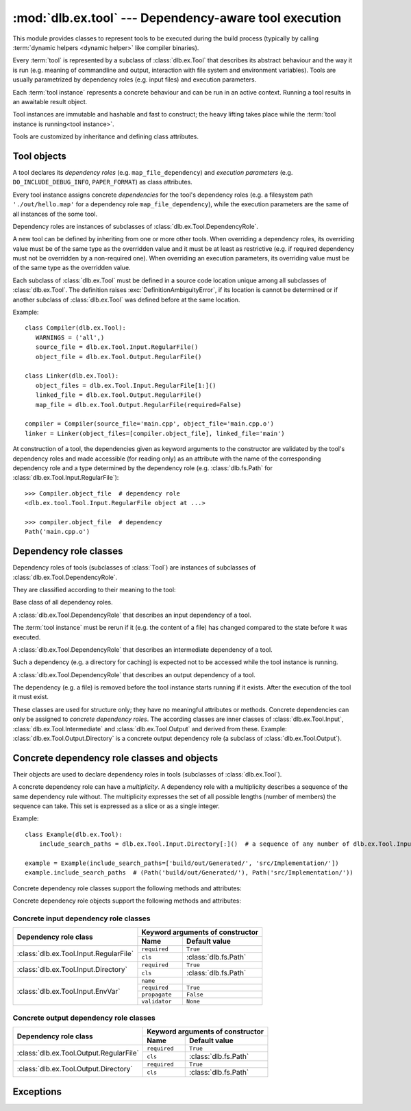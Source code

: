 :mod:`dlb.ex.tool` --- Dependency-aware tool execution
======================================================
.. module:: dlb.ex
   :synopsis: Dependency-aware tool execution

This module provides classes to represent tools to be executed during the build process (typically by calling
:term:`dynamic helpers <dynamic helper>` like compiler binaries).

Every :term:`tool` is represented by a subclass of :class:`dlb.ex.Tool` that describes its abstract behaviour and the
way it is run (e.g. meaning of commandline and output, interaction with file system and environment variables).
Tools are usually parametrized by dependency roles (e.g. input files) and execution parameters.

Each :term:`tool instance` represents a concrete behaviour and can be run in an active context.
Running a tool results in an awaitable result object.

Tool instances are immutable and hashable and fast to construct; the heavy lifting takes place while the
:term:`tool instance is running<tool instance>`.

Tools are customized by inheritance and defining class attributes.


Tool objects
------------

.. class:: Tool

   A tool declares its *dependency roles* (e.g. ``map_file_dependency``) and *execution parameters*
   (e.g. ``DO_INCLUDE_DEBUG_INFO``, ``PAPER_FORMAT``) as class attributes.

   Every tool instance assigns concrete *dependencies* for the tool's dependency roles
   (e.g. a filesystem path ``'./out/hello.map'`` for a dependency role ``map_file_dependency``),
   while the execution parameters are the same of all instances of the some tool.

   Dependency roles are instances of subclasses of :class:`dlb.ex.Tool.DependencyRole`.

   A new tool can be defined by inheriting from one or more other tools.
   When overriding a dependency roles, its overriding value must be of the same type as the overridden value
   and it must be at least as restrictive (e.g. if required dependency must not be overridden by a non-required one).
   When overriding an execution parameters, its overriding value must be of the same type as the overridden value.

   Each subclass of :class:`dlb.ex.Tool` must be defined in a source code location unique among all subclasses of
   :class:`dlb.ex.Tool`. The definition raises :exc:`DefinitionAmbiguityError`, if its location is cannot
   be determined or if another subclass of :class:`dlb.ex.Tool` was defined before at the same location.

   Example::

      class Compiler(dlb.ex.Tool):
         WARNINGS = ('all',)
         source_file = dlb.ex.Tool.Input.RegularFile()
         object_file = dlb.ex.Tool.Output.RegularFile()

      class Linker(dlb.ex.Tool):
         object_files = dlb.ex.Tool.Input.RegularFile[1:]()
         linked_file = dlb.ex.Tool.Output.RegularFile()
         map_file = dlb.ex.Tool.Output.RegularFile(required=False)

      compiler = Compiler(source_file='main.cpp', object_file='main.cpp.o')
      linker = Linker(object_files=[compiler.object_file], linked_file='main')


   At construction of a tool, the dependencies given as keyword arguments to the constructor are validated by the
   tool's dependency roles and made accessible (for reading only) as an attribute with the name of the corresponding
   dependency role and a type determined by the dependency role
   (e.g. :class:`dlb.fs.Path` for :class:`dlb.ex.Tool.Input.RegularFile`)::

      >>> Compiler.object_file  # dependency role
      <dlb.ex.tool.Tool.Input.RegularFile object at ...>

      >>> compiler.object_file  # dependency
      Path('main.cpp.o')

   .. method:: run()

      Run the tool instance in the :term:`active context`.

   .. attribute:: definition_location

      The definition location of the class.

      It is a tuple of the form (``file_path``, ``in_archive_path``, ``lineno``) and uniquely identifies the tool
      among all subclasses of :class:`dlb.ex.Tool`.

      ``in_archive_path`` is ``None``, if the class was defined in an existing Python source file, and ``file_path`` is
      the :func:`python:os.path.realpath()` of this file.

      ``in_archive_path`` is the path relative of the source file in the zip archive, if the class was defined in an
      existing zip archive with a filename ending in ``'.zip'`` (loaded by :mod:`python:zipimport`) and ``file_path`` is
      the :func:`python:os.path.realpath()` of this zip archive.

      ``lineno`` is the 1-based line number in the source file.



Dependency role classes
-----------------------

Dependency roles of tools (subclasses of :class:`Tool`) are instances of subclasses of
:class:`dlb.ex.Tool.DependencyRole`.

.. graphviz::

   digraph foo {
       graph [rankdir=BT];
       node [height=0.25];
       edge [arrowhead=empty];

       "dlb.ex.Tool.Input" -> "dlb.ex.Tool.DependencyRole";
       "dlb.ex.Tool.Intermediate" -> "dlb.ex.Tool.DependencyRole";
       "dlb.ex.Tool.Output" -> "dlb.ex.Tool.DependencyRole";
   }

They are classified according to their meaning to the tool:

.. class:: Tool.DependencyRole

   Base class of all dependency roles.

.. class:: Tool.Input

   A :class:`dlb.ex.Tool.DependencyRole` that describes an input dependency of a tool.

   The :term:`tool instance` must be rerun if it (e.g. the content of a file) has changed compared to the state before
   it was executed.

.. class:: Tool.Intermediate

   A :class:`dlb.ex.Tool.DependencyRole` that describes an intermediate dependency of a tool.

   Such a dependency (e.g. a directory for caching) is expected not to be accessed while the tool instance
   is running.

.. class:: Tool.Output

   A :class:`dlb.ex.Tool.DependencyRole` that describes an output dependency of a tool.

   The dependency (e.g. a file) is removed before the tool instance starts running if it exists.
   After the execution of the tool it must exist.

These classes are used for structure only; they have no meaningful attributes or methods.
Concrete dependencies can only be assigned to *concrete dependency roles*.
The according classes are inner classes of :class:`dlb.ex.Tool.Input`, :class:`dlb.ex.Tool.Intermediate` and
:class:`dlb.ex.Tool.Output` and derived from these.
Example: :class:`dlb.ex.Tool.Output.Directory` is a concrete output dependency role
(a subclass of :class:`dlb.ex.Tool.Output`).


Concrete dependency role classes and objects
--------------------------------------------

Their objects are used to declare dependency roles in tools (subclasses of :class:`dlb.ex.Tool`).

.. graphviz::

   digraph foo {
       graph [rankdir=BT];
       node [height=0.25];
       edge [arrowhead=empty];

       "dlb.ex.Tool.Input.RegularFile" -> "dlb.ex.Tool.Input";
       "dlb.ex.Tool.Input.Directory" -> "dlb.ex.Tool.Input";
       "dlb.ex.Tool.Input.EnvVar" -> "dlb.ex.Tool.Input";

       "dlb.ex.Tool.Output.RegularFile" -> "dlb.ex.Tool.Output";
       "dlb.ex.Tool.Output.Directory" -> "dlb.ex.Tool.Output";

       "dlb.ex.Tool.Input" -> "dlb.ex.Tool.DependencyRole";
       "dlb.ex.Tool.Intermediate" -> "dlb.ex.Tool.DependencyRole";
       "dlb.ex.Tool.Output" -> "dlb.ex.Tool.DependencyRole";
   }


A concrete dependency role can have a *multiplicity*.
A dependency role with a multiplicity describes a sequence of the same dependency rule without.
The multiplicity expresses the set of all possible lengths (number of members) the sequence can take.
This set is expressed as a slice or as a single integer.

Example::

    class Example(dlb.ex.Tool):
        include_search_paths = dlb.ex.Tool.Input.Directory[:]()  # a sequence of any number of dlb.ex.Tool.Input.Directory

    example = Example(include_search_paths=['build/out/Generated/', 'src/Implementation/'])
    example.include_search_paths  # (Path('build/out/Generated/'), Path('src/Implementation/'))


Concrete dependency role classes support the following methods and attributes:

.. attribute:: Cdrc.multiplicity

   The multiplicity of the dependency role (read-only).

   Is ``None`` or slice of integers with a non-negative ``start`` and a positive ``step``.

.. method:: Cdrc.__getitem__(multiplicity)

   Returns a dependency role class, which is identical to ``Cdrc``, but has the multiplicity described
   by ``multiplicity``.

   More precisely:
   If ``Cdrc`` is a concrete dependency role class without a multiplicity,
   every instance ``Cdrc[multiplicity](required=..., **kwargs)`` only accepts sequences other than strings
   as dependencies, where every member of the sequence is accepted by ``Cdrc(required=True, **kwargs)``
   and the length ``n`` of the sequence matches the multiplicity.

   If ``multiplicity`` is an integer, ``n`` matches the multiplicity if and only if ``n == multiplicity``.

   If ``multiplicity`` is a slice of integers, ``n`` matches the multiplicity if and only if
   ``n in range(n + 1)[multiplicity]``.

   Examples::

        dlb.ex.Tool.Output.Directory[3]         # a sequence of exactly three dlb.ex.Tool.Output.Directory
        dlb.ex.Tool.Input.RegularFile[1:]       # a sequence of at least one dlb.ex.Tool.Input.RegularFile
        dlb.ex.Tool.Output.RegularFile[:2]      # a sequence of at most one dlb.ex.Tool.Output.RegularFile
        dlb.ex.Tool.Output.RegularFile[5:21:5]  # a sequence of dlb.ex.Tool.Output.RegularFile of a length in {5, 15, 20}

   The multiplicity is accessible as a read-only class and instance attribute:

        >>> dlb.ex.Tool.Output.Directory is None
        True
        >>> dlb.ex.Tool.Output.Directory().multiplicity is None
        True
        >>> dlb.ex.Tool.Output.Directory[3].multiplicity
        slice(3, 4, 1)
        >>> dlb.ex.Tool.Output.Directory[3]().multiplicity
        slice(3, 4, 1)

   On every call with the same multiplicity the same class is returned::

       >>> dlb.ex.Tool.Output.Directory[:] is dlb.ex.Tool.Output.Directory[:]
       True

   ``Cdrc[multiplicity]`` is a subclass of all direct subclasses of ``dlb.ex.Tool.DependencyRole``
   of which ``Cdrc`` is a subclass::

       >>> issubclass(dlb.ex.Tool.Output.Directory[:], dlb.ex.Tool.Output)
       True
       >>> issubclass(dlb.ex.Tool.Output.Directory[:], dlb.ex.Tool.Output.Directory)
       False

   :param multiplicity: non-negative integer or slice with a non-negative ``start`` and a positive ``step``
   :type multiplicity: int | slice(int)
   :return: ``Cdrc`` with ``Cdrc.multiplicity`` according to  ``multiplicity``

   :raises TypeError: If ``Cdrc.multiplicity`` is not ``None``
   :raises ValueError: If ``multiplicity`` is an negative integer of a slice with a negative ``start`` or a non-positive ``step``

.. method:: Cdrc.is_multiplicity_valid(n)

   :param n: ``None`` or length of sequence
   :type n: None | int
   :return:  ``True`` if ``n`` matches the multiplicity of ``Cdrc``
   :rtype: bool


Concrete dependency role objects support the following methods and attributes:

.. method:: cdr.__init__(required=True, [unique=False,] **kwargs)

   :param required: Does this dependency role require a dependency (other than ``None``)?
   :type required: bool
   :param unique:
       (Only if the class has a multiplicity)
       Must the dependency of this dependency role be an iterable representing a duplicate-free sequence?
   :type unique: bool

.. method:: cdr.validate(value)

   :param value: The concrete dependency to validate
   :return: The validated ``value``.

   :raise TypeError: If :attr:`multiplicity` is not ``None`` and ``value`` is not iterable or is a string

.. attribute:: cdr.required

   Does this dependency role require a dependency (other than ``None``)?

   :rtype: bool

.. attribute:: cdr.multiplicity

   The multiplicity of the dependency role (read-only).

.. method:: cdr.is_more_restrictive_than(other)

   Is this dependency role considered more restrictive than the dependency role ``other``?

   :rtype: bool


Concrete input dependency role classes
^^^^^^^^^^^^^^^^^^^^^^^^^^^^^^^^^^^^^^

+-------------------------------------------+---------------------------------------------+
| Dependency role class                     | Keyword arguments of constructor            |
|                                           +----------------+----------------------------+
|                                           | Name           | Default value              |
+===========================================+================+============================+
| :class:`dlb.ex.Tool.Input.RegularFile`    | ``required``   | ``True``                   |
|                                           +----------------+----------------------------+
|                                           | ``cls``        | :class:`dlb.fs.Path`       |
|                                           |                |                            |
|                                           |                |                            |
+-------------------------------------------+----------------+----------------------------+
| :class:`dlb.ex.Tool.Input.Directory`      | ``required``   | ``True``                   |
|                                           +----------------+----------------------------+
|                                           | ``cls``        | :class:`dlb.fs.Path`       |
|                                           |                |                            |
|                                           |                |                            |
+-------------------------------------------+----------------+----------------------------+
| :class:`dlb.ex.Tool.Input.EnvVar`         | ``name``       |                            |
|                                           +----------------+----------------------------+
|                                           | ``required``   | ``True``                   |
|                                           |                |                            |
|                                           +----------------+----------------------------+
|                                           | ``propagate``  | ``False``                  |
|                                           +----------------+----------------------------+
|                                           | ``validator``  | ``None``                   |
|                                           |                |                            |
|                                           |                |                            |
|                                           |                |                            |
+-------------------------------------------+----------------+----------------------------+

.. class:: Tool.Input.RegularFile

   .. method:: RegularFile(required=True, cls=dlb.fs.Path)

      Constructs a dependency role for a regular file.
      The dependency is the file's path as an instance of ``cls``.

      Example::

         >>> class Tool(dlb.ex.Tool):
         >>>    source_files = dlb.ex.Tool.Input.RegularFile[1:](cls=dlb.fs.NoSpacePath)
         >>> tool = Tool(source_files=['src/main.cpp'])
         >>> tool.source_files
         (NoSpacePath('src/main.cpp'),)

      :param required: Does this dependency role require a dependency (other than ``None``)?
      :type required: bool
      :param cls: Class to be used to represent the path
      :type cls: dlb.fs.Path

.. class:: Tool.Input.Directory

   .. method:: Directory(required=True, cls=dlb.fs.Path)

      Constructs a dependency role for directory.
      The dependency is the directory's path as an instance of ``cls``.

      Example::

         >>> class Tool(dlb.ex.Tool):
         >>>    cache_directory = dlb.ex.Tool.Input.Directory(required=False)
         >>> tool = Tool(cache_directory='/tmp/')
         >>> tool.cache_directory
         Path('tmp/')

      :param required: Does this dependency role require a dependency (other than ``None``)?
      :type required: bool
      :param cls: Class to be used to represent the path
      :type cls: dlb.fs.Path

.. class:: Tool.Input.EnvVar

   .. method:: EnvVar(name, required=True, propagate=False, validator=None)

      Constructs a dependency role for an environment variable.

      The value of the environment variable named ``name`` (as a string or ``None`` if not defined)
      is validated by ``validator``.

      If ``propagate`` is ``False``, its validated value is assigned to the dependency of this
      dependency role.

      If ``propagate`` is ``True``, a :class:`dlb.ex.PropagatedEnvVar` is assigned to the dependency of this
      dependency role with ``name`` assigned to ``name`` and ``value`` assigned to the
      unchanged value of the environment variable.

      Example::

         >>> class Tool(dlb.ex.Tool):
         >>>    path_envvar = dlb.ex.Tool.Input.EnvVar(name='PATH', propagate=True)
         >>>    territory = dlb.ex.Tool.Input.EnvVar(name='LANG', validator='[a-z]{2}_([A-Z]{2})')
         >>>    uid = dlb.ex.Tool.Input.EnvVar(name='UID', validator=lambda v: int(v, 10))
         >>> tool = Tool()
         >>> tool.path_envvar
         PropagatedEnvVar(name='PATH', value='/usr/bin:/usr/local/bin')
         >>> tool.territory
         'CH'
         >>> tool.uid
         789

      :param name: Name of the environment variable
      :type name: str
      :param required: Does this dependency role require a dependency (other than ``None``)?
      :type required: bool
      :param propagate: Propagate the environment variable`s value unchanged to the dependency of this dependecy role?
      :type propagate: bool
      :param validator:
          If ``None``, every value is considered valid and the validated value is the unmodified value.

          If a (regular expression) string or a compiled regular expression, the value is considered value if and only
          if the entire value matches the regular expression.
          If so, the content of a selected group formed the validated value.
          The selected group is the the named group with the "smallest" name,
          the first unnamed group or the entire value, respectively, in that order.

          If a callable, its is called with the value as its only argument.
          Its return value becomes the validated value.

      :type validator: None | str | regex | callable


Concrete output dependency role classes
^^^^^^^^^^^^^^^^^^^^^^^^^^^^^^^^^^^^^^^

+-------------------------------------------+---------------------------------------------+
| Dependency role class                     | Keyword arguments of constructor            |
|                                           +----------------+----------------------------+
|                                           | Name           | Default value              |
+===========================================+================+============================+
| :class:`dlb.ex.Tool.Output.RegularFile`   | ``required``   | ``True``                   |
|                                           +----------------+----------------------------+
|                                           | ``cls``        | :class:`dlb.fs.Path`       |
|                                           |                |                            |
|                                           |                |                            |
+-------------------------------------------+----------------+----------------------------+
| :class:`dlb.ex.Tool.Output.Directory`     | ``required``   | ``True``                   |
|                                           +----------------+----------------------------+
|                                           | ``cls``        | :class:`dlb.fs.Path`       |
|                                           |                |                            |
|                                           |                |                            |
+-------------------------------------------+----------------+----------------------------+


.. class:: Tool.Output.RegularFile

   .. method:: RegularFile(required=True, cls=dlb.fs.Path)

      Constructs a dependency role for a regular file.
      The dependency is the file's path as an instance of ``cls``.

      Example:

         >>> class Tool(dlb.ex.Tool):
         >>>    object_file = dlb.ex.Tool.Output.RegularFile(cls=dlb.fs.NoSpacePath)
         >>> tool = Tool(object_file=['main.cpp.o'])
         >>> tool.object_file
         (NoSpacePath('main.cpp.o'),)

      :param required: Does this dependency role require a dependency (other than ``None``)?
      :type required: bool
      :param cls: Class to be used to represent the path
      :type cls: dlb.fs.Path

.. class:: Tool.Output.Directory

   .. method:: Directory(required=True, cls=dlb.fs.Path)

      Constructs a dependency role for directory.
      The dependency is the directory's path as an instance of ``cls``.

      Example::

         >>> class Tool(dlb.ex.Tool):
         >>>    html_root_directory = dlb.ex.Tool.Output.Directory(required=False)
         >>> tool = Tool(html_root_directory='html/')
         >>> tool.html_root_directory
         Path('      html/')

      :param required: Does this dependency role require a dependency (other than ``None``)?
      :type required: bool
      :param cls: Class to be used to represent the path
      :type cls: dlb.fs.Path


Exceptions
----------

.. exception:: DefinitionAmbiguityError

   Raised at the definition of a subclass of :class:`dlb.ex.Tool`, when the location is unknown or another subclass of
   :class:`dlb.ex.Tool` was defined before at the same location.